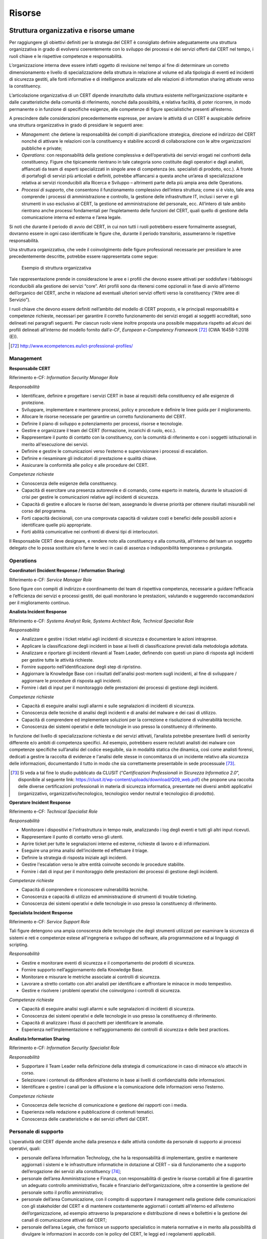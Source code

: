 Risorse
=======

Struttura organizzativa e risorse umane
---------------------------------------

Per raggiungere gli obiettivi definiti per la strategia del CERT è consigliato
definire adeguatamente una struttura organizzativa in grado di evolversi
coerentemente con lo sviluppo dei processi e dei servizi offerti dal CERT nel
tempo, i ruoli chiave e le rispettive competenze e responsabilità.

L’organizzazione interna deve essere infatti oggetto di revisione nel tempo al
fine di determinare un corretto dimensionamento e livello di specializzazione
della struttura in relazione al volume ed alla tipologia di eventi ed incidenti
di sicurezza gestiti, alle fonti informative e di intelligence analizzate ed
alle relazioni di information sharing attivate verso la constituency.

L’articolazione organizzativa di un CERT dipende innanzitutto dalla struttura
esistente nell’organizzazione ospitante e dalle caratteristiche della comunità
di riferimento, nonché dalla possibilità, e relativa facilità, di poter
ricorrere, in modo permanente o in funzione di specifiche esigenze, alle
competenze di figure specialistiche presenti all’esterno.

A prescindere dalle considerazioni precedentemente espresse, per avviare le
attività di un CERT è auspicabile definire una struttura organizzativa in grado
di presidiare le seguenti aree:

- *Management*: che detiene la responsabilità dei compiti di
  pianificazione strategica, direzione ed indirizzo del CERT nonché di attivare
  le relazioni con la constituency e stabilire accordi di collaborazione con le
  altre organizzazioni pubbliche e private;

- *Operations*: con responsabilità della gestione complessiva e
  dell’operatività dei servizi erogati nei confronti della constituency. Figure
  che tipicamente rientrano in tale categoria sono costituite dagli operatori e
  dagli analisti, affiancati da team di esperti specializzati in singole aree di
  competenza (es. specialisti di prodotto, ecc.). A fronte di portafogli di
  servizi più articolati e definiti, potrebbe affiancarsi a questa anche un’area
  di specializzazione relativa ai servizi riconducibili alla Ricerca e Sviluppo
  – altrimenti parte della più ampia area delle Operations.

- *Processi di supporto*, che consentono il funzionamento complessivo
  dell’intera struttura; come si è visto, tale area comprende i processi di
  amministrazione e controllo, la gestione delle infrastrutture IT, inclusi i
  server e gli strumenti in uso esclusivo al CERT, la gestione ed
  amministrazione del personale, ecc. All’intero di tale ambito rientrano anche
  processi fondamentali per l’espletamento delle funzioni del CERT, quali quello
  di gestione della comunicazione interna ed esterna e l’area legale.

Si noti che durante il periodo di avvio del CERT, in cui non tutti i ruoli
potrebbero essere formalmente assegnati, dovranno essere in ogni caso
identificate le figure che, durante il periodo transitorio, assumeranno le
rispettive responsabilità.

Una struttura organizzativa, che vede il coinvolgimento delle figure
professionali necessarie per presidiare le aree precedentemente descritte,
potrebbe essere rappresentata come segue:

.. figure:: media/esempio-struttura-organizzativa-cert.png
   :name: esempio-struttura-organizzativa-cert

   Esempio di struttura organizzativa

Tale rappresentazione prende in considerazione le aree e i profili che devono
essere attivati per soddisfare i fabbisogni riconducibili alla gestione dei
servizi “core”. Atri profili sono da ritenersi come opzionali in fase di avvio
all’interno dell’organico del CERT, anche in relazione ad eventuali ulteriori
servizi offerti verso la constituency (“Altre aree di Servizio”).

I ruoli chiave che devono essere definiti nell’ambito del modello di CERT
proposto, e le principali responsabilità e competenze richieste, necessari per
garantire il corretto funzionamento dei servizi erogati ai soggetti accreditati,
sono delineati nei paragrafi seguenti. Per ciascun ruolo viene inoltre proposta
una possibile mappatura rispetto ad alcuni dei profili delineati all’interno del
modello fornito dall’*e-CF*, *European e-Competency Framework* [72]_ (CWA
16458-1:2018 (E)).

.. [72] http://www.ecompetences.eu/ict-professional-profiles/

Management
~~~~~~~~~~

**Responsabile CERT**

Riferimento e-CF: *Information Security Manager Role*

*Responsabilità*

- Identificare, definire e progettare i servizi CERT in base ai
  requisiti della constituency ed alle esigenze di protezione.

- Sviluppare, implementare e mantenere processi, policy e procedure e
  definire le linee guida per il miglioramento.

- Allocare le risorse necessarie per garantire un corretto
  funzionamento del CERT.

- Definire il piano di sviluppo e potenziamento per processi, risorse e
  tecnologie.

- Gestire e organizzare il team del CERT (formazione, incarichi di
  ruolo, ecc.).

- Rappresentare il punto di contatto con la constituency, con la
  comunità di riferimento e con i soggetti istituzionali in merito
  all'esecuzione dei servizi.

- Definire e gestire le comunicazioni verso l’esterno e supervisionare
  i processi di escalation.

- Definire e riesaminare gli indicatori di prestazione e qualità
  chiave.

- Assicurare la conformità alle policy e alle procedure del CERT.

*Competenze richieste*

- Conoscenza delle esigenze della constituency.

- Capacità di esercitare una presenza autorevole e di comando, come
  esperto in materia, durante le situazioni di crisi per gestire le
  comunicazioni relative agli incidenti di sicurezza.

- Capacità di gestire e allocare le risorse del team, assegnando le
  diverse priorità per ottenere risultati misurabili nel corso del
  programma.

- Forti capacità decisionali, con una comprovata capacità di valutare
  costi e benefici delle possibili azioni e identificare quelle più
  appropriate.

- Forti abilità comunicative nei confronti di diversi tipi di
  interlocutori.

Il Responsabile CERT deve designare, e rendere noto alla constituency e alla
comunità, all’interno del team un soggetto delegato che lo possa sostituire e/o
farne le veci in casi di assenza o indisponibilità temporanea o prolungata.

Operations
~~~~~~~~~~

**Coordinatori (Incident Response / Information Sharing)**

Riferimento e-CF: *Service Manager Role*

Sono figure con compiti di indirizzo e coordinamento dei team di rispettiva
competenza, necessarie a guidare l’efficacia e l’efficienza dei servizi e
processi gestiti, dei quali monitorano le prestazioni, valutando e suggerendo
raccomandazioni per il miglioramento continuo.

**Analista Incident Response**

Riferimento e-CF: *Systems Analyst Role, Systems Architect Role, Technical
Specialist Role*

*Responsabilità*

- Analizzare e gestire i ticket relativi agli incidenti di sicurezza e
  documentare le azioni intraprese.

- Applicare la classificazione degli incidenti in base ai livelli di
  classificazione previsti dalla metodologia adottata.

- Analizzare e riportare gli incidenti rilevanti al Team Leader,
  definendo con questi un piano di risposta agli incidenti per gestire
  tutte le attività richieste.

- Fornire supporto nell’identificazione degli step di ripristino.

- Aggiornare la Knowledge Base con i risultati dell'analisi post-mortem
  sugli incidenti, al fine di sviluppare / aggiornare le procedure di
  risposta agli incidenti.

- Fornire i dati di input per il monitoraggio delle prestazioni dei
  processi di gestione degli incidenti.

*Competenze richieste*

- Capacità di eseguire analisi sugli allarmi e sulle segnalazioni di
  incidenti di sicurezza.

- Conoscenza delle tecniche di analisi degli incidenti e di analisi del
  malware e dei casi di utilizzo.

- Capacità di comprendere ed implementare soluzioni per la correzione e
  risoluzione di vulnerabilità tecniche.

- Conoscenza dei sistemi operativi e delle tecnologie in uso presso la
  constituency di riferimento.

In funzione del livello di specializzazione richiesta e dei servizi attivati,
l’analista potrebbe presentare livelli di seniority differente e/o ambiti di
competenza specifici. Ad esempio, potrebbero essere reclutati analisti dei
malware con competenze specifiche sull’analisi del codice eseguibile, sia in
modalità statica che dinamica, così come analisti forensi, dedicati a gestire la
raccolta di evidenze e l'analisi delle stesse in concomitanza di un incidente
relativo alla sicurezza delle informazioni, documentando il tutto in modo che
sia correttamente presentabile in sede processuale [73]_.

.. [73] Si veda a tal fine lo studio pubblicato da CLUSIT (“*Certificazioni
   Professionali in Sicurezza Informatica 2.0*”, disponibile al
   seguente link:
   https://clusit.it/wp-content/uploads/download/Q09_web.pdf) che
   propone una raccolta delle diverse certificazioni professionali in
   materia di sicurezza informatica, presentate nei diversi ambiti
   applicativi (organizzativo, organizzativo/tecnologico, tecnologico
   vendor neutral e tecnologico di prodotto).

**Operatore Incident Response**

Riferimento e-CF: *Technical Specialist Role*

*Responsabilità*

- Monitorare i dispositivi e l'infrastruttura in tempo reale,
  analizzando i log degli eventi e tutti gli altri input ricevuti.

- Rappresentare il punto di contatto verso gli utenti.

- Aprire ticket per tutte le segnalazioni interne ed esterne, richieste
  di lavoro e di informazioni.

- Eseguire una prima analisi dell’incidente ed effettuare il triage.

- Definire la strategia di risposta iniziale agli incidenti.

- Gestire l'escalation verso le altre entità coinvolte secondo le
  procedure stabilite.

- Fornire i dati di input per il monitoraggio delle prestazioni dei
  processi di gestione degli incidenti.

*Competenze richieste*

- Capacità di comprendere e riconoscere vulnerabilità tecniche.

- Conoscenza e capacità di utilizzo ed amministrazione di strumenti di
  trouble ticketing.

- Conoscenza dei sistemi operativi e delle tecnologie in uso presso la
  constituency di riferimento.

**Specialista Incident Response**

Riferimento e-CF: *Service Support Role*

Tali figure detengono una ampia conoscenza delle tecnologie che degli strumenti
utilizzati per esaminare la sicurezza di sistemi e reti e competenze estese
all'ingegneria e sviluppo del software, alla programmazione ed ai linguaggi di
scripting.

*Responsabilità*

- Gestire e monitorare eventi di sicurezza e il comportamento dei
  prodotti di sicurezza.

- Fornire supporto nell’aggiornamento della Knowledge Base.

- Monitorare e misurare le metriche associate ai controlli di
  sicurezza.

- Lavorare a stretto contatto con altri analisti per identificare e
  affrontare le minacce in modo tempestivo.

- Gestire e risolvere i problemi operativi che coinvolgono i controlli
  di sicurezza.

*Competenze richieste*

- Capacità di eseguire analisi sugli allarmi e sulle segnalazioni di
  incidenti di sicurezza.

- Conoscenza dei sistemi operativi e delle tecnologie in uso presso la
  constituency di riferimento.

- Capacità di analizzare i flussi di pacchetti per identificare le
  anomalie.

- Esperienza nell’implementazione e nell’aggiornamento dei controlli di
  sicurezza e delle best practices.

**Analista Information Sharing**

Riferimento e-CF: *Information Security Specialist Role*

*Responsabilità*

- Supportare il Team Leader nella definizione della strategia di
  comunicazione in caso di minacce e/o attacchi in corso.

- Selezionare i contenuti da diffondere all’esterno in base ai livelli
  di confidenzialità delle informazioni.

- Identificare e gestire i canali per la diffusione e la comunicazione
  delle informazioni verso l’esterno.

*Competenze richieste*

- Conoscenza delle tecniche di comunicazione e gestione dei rapporti
  con i media.

- Esperienza nella redazione e pubblicazione di contenuti tematici.

- Conoscenza delle caratteristiche e dei servizi offerti dal CERT.

Personale di supporto
~~~~~~~~~~~~~~~~~~~~~

L’operatività del CERT dipende anche dalla presenza e dalle attività condotte da
personale di supporto ai processi operativi, quali:

- personale dell’area Information Technology, che ha la responsabilità
  di implementare, gestire e mantenere aggiornati i sistemi e le
  infrastrutture informatiche in dotazione al CERT – sia di
  funzionamento che a supporto dell’erogazione dei servizi alla
  constituency [74]_;

- personale dell’area Amministrazione e Finanza, con responsabilità di
  gestire le risorse contabili al fine di garantire un adeguato
  controllo amministrativo, fiscale e finanziario dell’organizzazione,
  oltre a consentire la gestione del personale sotto il profilo
  amministrativo;

- personale dell’area Comunicazione, con il compito di supportare il
  management nella gestione delle comunicazioni con gli stakeholder del
  CERT e di mantenere costantemente aggiornati i contatti all’interno
  ed all’esterno dell’organizzazione, ad esempio attraverso la
  preparazione e distribuzione di news e bollettini e la gestione dei
  canali di comunicazione attivati dal CERT;

- personale dell’area Legale, che fornisce un supporto specialistico in
  materia normative e in merito alla possibilità di divulgare le
  informazioni in accordo con le policy del CERT, le leggi ed i
  regolamenti applicabili.

.. [74] Le competenze richieste a tali figure possono essere individuate nei
   seguenti profili proposti dall’e-CF: ICT Operations Manager Role;
   Network Specialist Role, Systems Administrator Role; Data
   Administrator Role.

Pur riconoscendo la centralità delle attività di formazione del personale
interno, la velocità di cambiamento degli scenari di rischio potrebbe richiedere
talvolta l’intervento di figure esterne specializzate, in grado di fornire
supporto mirato, nonché le linee guida per l’internalizzazione di competenze
specifiche sulla base dei progetti svolti in collaborazione con figure
consulenziali esterne.

È difficile fornire requisiti ragionevoli per un dimensionamento iniziale di un
CERT regionale, poiché vari fattori influenzano il numero di risorse necessarie.
Prendendo in considerazione le esperienze di CERT di tipo nazionale/governativo
[75]_, un dimensionamento adeguato da cui partire è compreso tra 3 e 5 FTE
(quando i servizi sono forniti solo durante l’orario d'ufficio), fino ad
arrivare a 6-8 FTE nel caso di realtà amministrative più complesse.

.. [75] Si vedano anche ENISA, “Baseline capabilities for National /
   Governmental CERTs, Part 1”, Version 1.0 (2009), ENISA, “Baseline
   capabilities for National / Governmental CERTs, Part 2, Policy
   Recommendations”, Version 1.0 (2010), ENISA, “ENISA’s recommendations
   on baseline capabilities”, Update, December 2014 (2014)

Al fine di fornire livelli di servizio sostenibili, indipendentemente dalla
posizione per cui sono stati assunti, le risorse dovrebbero detenere un’ampia
gamma di competenze per poter ricoprire più ruoli in una fase di avvio dei
servizi. L’ipotesi di operatività 24/7/365 nell’ambito della constituency dovrà
essere valutata in ragione del portafoglio di servizi, della struttura e delle
responsabilità del team, considerando anche opzioni di reperibilità da remoto,
al fine di garantire comunque tempi di risposta rapidi, specialmente per i
rapporti sugli incidenti.

Modello dati e informazioni
---------------------------

I dati gestiti da un CERT seguono un ciclo vitale, costituito da cinque distinte
fasi:

- raccolta;
- conservazione;
- utilizzo;
- diffusione;
- distruzione.

La creazione di un CERT è finalizzata a consentire ai membri della constituency
di mettere in atto una risposta ottimale – in funzione preventiva o reattiva – a
minacce o violazioni in ambito informatico. Per perseguire questo obiettivo, il
CERT presumibilmente costituirà e gestirà una specifica banca dati in cui
memorizzare le violazioni riscontrate e le eventuali minacce preventivate,
creata mediante le segnalazioni dei vari utenti. Il CERT, pertanto, potrà
considerarsi il gestore di tale banca dati.

È presumibile che le informazioni fornite da ciascun utente segnalante rivestano
un elevato tasso di riservatezza, volto a tutelarne l’immagine; di conseguenza,
è altrettanto probabile che l’utente interessato sia disponibile a condividere
queste informazioni a condizione che le stesse siano trattate nel rispetto di
rigorose regole di confidenzialità. Queste regole di confidenzialità determinano
precisi obblighi di comportamento che vincolano il CERT ed i membri della
constituency; a tal proposito si potrebbe anche valutare un diverso livello di
trasparenza nei flussi informativi:

- dal segnalante al CERT;
- dalla banca dati CERT agli altri membri della constituency.

Il primo flusso potrebbe avvenire “in chiaro”, in modo da permettere al CERT di
effettuare tutte le valutazioni del caso senza condizionamenti di sorta.
Diversamente, il flusso di informazioni dalla banca dati CERT al resto della
constituency potrebbe vedere “oscurate” le informazioni identificative del
segnalante, in aggiunta all’obbligo di confidenzialità dei partecipanti. In
sintesi, gli obblighi di confidenzialità potrebbero prevedere il divieto di:

- divulgare ogni informazione del CERT a terzi non autorizzati ad accedervi;

- utilizzare tali informazioni per finalità o con modalità diverse da
  quelle espressamente previste;

- lasciare incustodite tali informazioni in modo da permetterne l’acquisizione
  da parte di terzi non autorizzati.

In linea teorica, si dovrebbe propendere per ritenere che i flussi informativi
oggetto del servizio CERT non contengano informazioni suscettibili di
identificare, direttamente o indirettamente, un individuo; cioè, che tali flussi
non abbiano necessità dei “dati personali” per perseguire le finalità
evidenziate. Infatti, è presumibile che le informazioni contenute possano essere
riconducibili ad organizzazioni o ad altre entità impersonali ma non ad
individui.

Dati in movimento e dati statici
~~~~~~~~~~~~~~~~~~~~~~~~~~~~~~~~

Con dati in movimento si intendono tutti quei dati in transito da un punto ad un
altro attraverso la rete. Tutti i dati coinvolti nei flussi informativi diretti
al o provenienti dal CERT si possono considerare dati in movimento. La
protezione di questi dati si rende necessaria e critica dal momento che i dati
in movimento sono considerati maggiormente vulnerabili.

I dati statici sono dati del CERT che, non essendo attivamente in movimento, si
trovano conservati o archiviati in dispositivi adibiti a tale scopo. In generale
si tende a considerare i dati statici come meno vulnerabili rispetto ai dati in
movimento, ma molto spesso chi attacca ritiene più conveniente dirigere i suoi
sforzi verso dati statici.

Il profilo di rischio dei dati in generale, siano essi in movimento o statici,
dipende in ogni caso dal livello delle misure di sicurezza che si adottano per
proteggere entrambe le categorie di dati. Adottare misure adeguate in tal senso
è divenuto un imperativo per ogni tipo di organizzazione, dal momento che gli
attacchi volti a sottrarre o compromettere dati sensibili stanno costantemente
crescendo in termini di sofisticatezza.

Come detto, i dati possono essere esposti al rischio sia se in movimento che se
statici; sarà pertanto necessario prevedere delle forme di tutela per entrambe
le situazioni. La cifratura gioca un ruolo di primo piano quando si parla di
protezione dei dati, siano questi in movimento o statici. Nel caso dei dati in
transito, la cifratura viene impiegata prima di muovere i dati che si intende
proteggere. I dati statici vengono cifrati prima dell’archiviazione, altrimenti
è possibile cifrare il dispositivo stesso utilizzato per l’archiviazione.

Un’inadeguata protezione dei dati sensibili gestiti espone un’organizzazione a
dei rischi, rendendola vulnerabile a potenziali attacchi. Oltre alla cifratura,
le best practices in termini di protezione dati - in movimento o statici –
suggeriscono di:

- realizzare robusti controlli di sicurezza della rete. Forme di
  protezione come firewalls o sistemi di controllo accessi contribuiranno a
  rendere maggiormente sicura la rete impiegata per la trasmissione dei dati,
  proteggendola da attacchi ed intrusioni;

- non fare totale affidamento su forme di sicurezza reattiva per
  proteggere i propri dati, ma impiegare anche misure di sicurezza proattiva che
  identifichino i dati potenzialmente a rischio in modo preventivo,
  predisponendo un sistema di sicurezza adeguato;

- scegliere soluzioni di protezione dei dati con criteri che consentano
  all'utente di richiedere, bloccare o cifrare automaticamente i dati sensibili
  in transito, ad esempio quando i file vengono allegati a un messaggio di posta
  elettronica o spostati sul cloud, in unità rimovibili o trasferiti altrove;

- predisporre politiche al fine di categorizzare sistematicamente e
  classificare tutti i dati gestiti dall’organizzazione - indipendentemente
  dalla loro ubicazione - al fine di garantire che vengano approntate forme di
  protezione mentre i dati restano fermi e attivate​​ le misure adeguate quando
  i dati classificati come a rischio sono accessibili, utilizzati o trasferiti.

Se dati in movimento e dati statici possono avere profili di rischio talvolta
diversi, il rischio intrinseco dipende principalmente dalla sensibilità e dal
valore dei dati stessi. Coloro che attaccano cercheranno di accedere a dati
sensibili sia in movimento che statici, a seconda di quale sia lo stato più
facile da violare. Ecco perché un approccio proattivo che includa la
classificazione e la categorizzazione dei dati sensibili è il modo più sicuro ed
efficace per proteggere entrambe le categorie di dati.

Tipologie di dati trattati dal CERT
~~~~~~~~~~~~~~~~~~~~~~~~~~~~~~~~~~~

Oltre alla distinzione precedentemente illustrata tra dati in movimento e dati
statici, è possibile distinguere tra varie tipologie di dati
gestiti/trattati/diffusi da un CERT nel modello previsto, differenti tra loro
sia a seconda del contenuto che della provenienza o destinazione – da o verso
altri CERT e altri enti, da o verso i membri della constituency.

Tra queste:

- dati riguardanti i membri della constituency raccolti attraverso il
  processo di accreditamento, inclusi dati sull’organizzazione ed eventuali dati
  personali;

- dati contenuti nelle segnalazioni di incidente provenienti dai membri
  della constituency (es. log, files, asset, indirizzi IP, timestamp, ecc.);

- dati raccolti attraverso il processo di threat intelligence (svolto
  internamente o in outsourcing), ovvero IoC (in diversi formati STIX, TAXII,
  JSON), dump relativi a data breach, e tutti gli attributi necessari o che
  concorrono ad identificare puntualmente una minaccia (domini, indirizzi IP,
  URL, hash di file, stringhe, ecc.);

- dati riguardanti nuove vulnerabilità provenienti da altri CERT e da
  vendors;

- dati riguardanti minacce emergenti provenienti da enti collocati a
  livello superiore.

In funzione dei servizi attivati e delle parti con cui un CERT interagisce, è
possibile definire un modello dati come quello rappresentato nella figura
seguente:

.. figure:: media/modello-dati-cert.png
   :name: modello-dati-cert

   Modello dati di un CERT

Criteri di classificazione delle informazioni
~~~~~~~~~~~~~~~~~~~~~~~~~~~~~~~~~~~~~~~~~~~~~

Le informazioni devono essere classificate e quindi trattate a seconda della
classificazione assegnata, ovvero del livello di riservatezza assegnato alle
stesse. Attraverso il processo di classificazione viene stabilito chi è
autorizzato ad accedere alle singole informazioni e modificarle e quali misure
di protezione fisica, logica e tecnica devono essere adottate dal momento della
sua origine fino a quello della sua distruzione o declassifica.

In ambito civile, i tipici livelli di classificazione assegnati alle
informazioni sono quello di: informazione pubblica, informazione ad uso interno
dell'organizzazione e informazione ad uso ristretto. Altri livelli possono
basarsi sulla normativa Privacy (ad esempio, la normativa italiana distingue tra
dati personali, personali sensibili e personali giudiziari, per i quali sono da
applicare diverse misure di sicurezza).

Modelli tecnologici e applicativi
---------------------------------

Per garantire l’operatività del CERT, devono essere identificate opportunamente
le tecnologie necessarie per il funzionamento complessivo dell’organizzazione e
per supportare i processi di analisi e risposta agli incidenti e di
comunicazione verso tutte le parti interessate.

Uno dei requisiti chiave è consentire che il CERT possa operare in un ambiente
completamente separato ed indipendente da altre infrastrutture ICT esistenti. In
altri termini, il CERT deve operare attraverso propri sistemi, applicazioni e
infrastrutture di rete.

Per una maggior completezza dei temi trattati in questo documento, in coda ad
alcuni paragrafi saranno presentate delle schede di approfondimento riguardo le
tecnologie open source al momento utilizzate dai principali CERT a livello
internazionale.

Infrastruttura di rete
~~~~~~~~~~~~~~~~~~~~~~

L’infrastruttura di rete del CERT deve seguire una configurazione tale da
garantire da un lato il soddisfacimento dei livelli di servizio richiesti,
dall’altro la protezione dei dati e delle informazioni trattate.

Risulta quindi necessario a tal fine un’infrastruttura di rete in grado di
soddisfare i requisiti di operatività, protezione e continuità rispetto ai
servizi offerti alla constituency, nonché individuare gli strumenti di
comunicazione necessari e le piattaforme applicative.

A livello logico è auspicabile l’impiego di uno o più firewall per segmentare la
rete in più aree indipendenti (VLAN) in base ai servizi da queste erogati. Una
possibile configurazione è la seguente:

- segmento di rete (DMZ esterna) utilizzato esclusivamente per ospitare
  i servizi pubblici (web, mail, portale, ecc.) esposti su Internet. Questi
  possono essere mirati per la propria constituency o comprendere altre attività
  (es. bollettini, linee guida) volte ad una diffusione più ampia.

- la rete interna (CERT LAN), dedicata allo svolgimento delle attività
  di amministrazione e gestione e di operatività del CERT. In questo caso è
  auspicabile definire un’ulteriore segregazione tra la LAN destinata ad
  ospitare le postazioni e le dotazioni assegnate al personale del CERT ed un
  segmento di DMZ interna per ospitare i file server, i sistemi di ticketing e i
  server a supporto degli strumenti per l’erogazione dei servizi alla
  constituency. In questo modo è possibile definire un’area sicura per la
  conservazione, l’accesso e il trasferimento di dati da e verso il CERT, nonché
  per una gestione interna al CERT, secondo il principio di *need-to-know*. Le
  informazioni legate ad incidenti rilevati all’interno della propria
  constituency dovrebbero infatti essere mantenute con la massima riservatezza
  su server (fisici/virtuali) dedicati, non raggiungibili dall’esterno.

- segmento di rete dedicato ad un’area di test (laboratorio),
  essenziale nel caso in cui il CERT eroghi servizi di analisi degli artefatti o
  di investigazione forense. Tale area non solo deve permettere la gestione in
  sicurezza di artefatti malevoli, ma comprendere un’architettura
  (fisica/logica) isolata, che può includere macchine virtuali e device
  dedicati, dove riprodurre, in ambiente controllato, situazioni di
  compromissione di sistemi per analizzarne il comportamento e valutare
  possibili contromisure. La segregazione di tale rete è essenziale per la
  protezione dei dati custoditi dal CERT e per preservare l’operatività e
  l’integrità di tutti i servizi offerti. L’ambiente di test, infine, deve poter
  essere ripulito e ripristinato rapidamente dopo un’investigazione.

Il CERT deve disporre di una connessione Internet per erogare i propri servizi
pubblici (web, mail, etc.). È auspicabile che il collegamento Internet avvenga
tramite due ISP (Internet Service Provider) differenti così da garantire
continuità operativa nel caso di guasto sulla linea principale. La presenza di
una linea telefonica dedicata, fissa e/o mobile, consente di rendere
raggiungibile il CERT anche tramite chiamata o fax: tale alternativa permette di
avere comunicazioni in caso di emergenza, ad esempio, qualora vi sia un’assenza
di connettività dalla rete Intenet di un membro della constituency o del CERT
stesso.

I server utilizzati dal CERT sia per i servizi interni che esterni possono
essere fisicamente separati o rappresentati tramite un unico cluster virtuale
per ottimizzare le risorse disponibili ed aumentare la tolleranza ai guasti.

La figura seguente mostra una possibile configurazione dell’architettura di rete
come precedentemente illustrato:

.. figure:: media/infrastruttura-di-rete.png
   :name: infrastruttura-di-rete

   Infrastruttura di rete

Strumenti
~~~~~~~~~

I servizi erogati dal CERT verso la propria constituency dovranno essere
supportati da strumenti specializzati per area di servizio, che possono tuttavia
essere impiegati anche per più aree funzionali:

- *Strumenti di correlazione* (crawling/mining/correlation), ovvero
  tecnologie che abilitano attività di threat intelligence in termini di
  raccolta, ricerca ed analisi dei dati su minacce, violazioni, ecc.

- *Piattaforme per l’information sharing*, ovvero tecnologie dedicate
  all’acquisizione ed allo scambio di informazioni ed alla relativa trasmissione
  alle soluzioni di sicurezza per la prevenzione e il monitoraggio.

- *Strumenti per l’analisi malware*, volti all’esecuzione di analisi
  statica e dinamica di codice eseguibile

- *Strumenti per l’investigazione e l’analisi forense*, strumenti volti
  all’acquisizione ed analisi di tutti i dati necessari che riguardano un
  attacco subìto da sistemi.

- *Strumenti di comunicazione sicura*, per coordinare e consentire lo
  scambio di informazioni con la constituency e la comunità di riferimento sulla
  base dei livelli di protezione e sicurezza richiesti (es. meccanismi di
  autenticazione, cifratura delle comunicazioni).

- *Knowledge Base*, ovvero un ambiente volto a facilitare la raccolta,
  l'organizzazione e la distribuzione della conoscenza sulle modalità di analisi
  e risoluzione degli incidenti con l’obiettivo di favorire la definizione di
  modus operandi standardizzati.

- *Strumenti di ticketing*, ovvero tecnologie per favorire
  l’automazione dei workflow autorizzativi e la tracciatura delle attività
  effettuate per l’analisi e la risoluzione degli incidenti.

- *Strumenti per la conduzione di simulazioni/formazione*, che
  comprendono le piattaforme applicative di e-learning (*Learning Management
  System*) che permettono l'erogazione dei corsi online e quelle destinate alla
  progettazione di scenari simulati per la conduzione di esercitazioni.

Strumenti di correlazione
^^^^^^^^^^^^^^^^^^^^^^^^^

Tali tecnologie abilitano la raccolta, l’analisi e la correlazione di
informazioni da molteplici fonti su minacce, violazioni, ecc., costituendo di
fatto un input per il processo di Incident Response. In particolare, favoriscono
la conduzione di analisi su specifiche minacce e dunque l’individuazione di
linee guida ed indicazioni per le successive attività investigative e rendendo
possibile la condivisione con gli altri soggetti coinvolti per le azioni di
prevenzione e monitoraggio.

Le principali funzionalità correlate a tali tecnologie sono:

- raccolta dati su host, domini, siti web compromessi ed indirizzi IP
  associati ad attività malevole;

- capacità di collezionare e aggregare più dati da diverse sorgenti in
  formati differenti;

- capacità di correlare i dati raccolti;

- supporto alle attività di analisi dei contenuti degli indicatori di
  minaccia e delle relative relazioni tra i contenuti.

.. admonition:: example
   :class: admonition-example display-page

   .. role:: admonition-internal-title
      :class: admonition-internal-title

   `IntelMQ`:admonition-internal-title:

   IntelMQ (https://github.com/certtools/intelmq) è una soluzione sviluppata
   con la collaborazione di ENISA, e di diversi CERT della Comunità Europea, per
   i CERT per la raccolta e il trattamento delle informazioni provenienti da
   diverse fonti, come security feeds, pastebins e tweets utilizzando un
   protocollo di tipo message queue.

   Obiettivo principale è dare uno strumento semplice agli incident responders
   per raccogliere ed elaborare informazioni di threat intelligence, migliorando
   i processi di gestione degli incidenti nei CERT. È stato ideato seguendo
   delle linee guida volte a sviluppare un software semplice da utilizzare e
   minimale nelle sue funzionalità evitando quindi inutili complessità. Il
   risultato è quindi un prodotto volto a:

   - ridurre la complessità per l'amministrazione del sistema;

   - ridurre la complessità di scrivere di nuovi bots (moduli
     aggiuntivi) per nuovi feed di dati;

   - ridurre la probabilità di perdita di informazioni con
     funzionalità di persistenza (anche crash di sistema);

   - usare e migliorare l’esistente Data Harmonization Ontology;

   - usare il formato JSON per tutti i messaggi;

   - integrazione dei tool esistenti (AbuseHelper, CIF);

   - fornire un modo semplice per archiviare i dati in collettori di
     log commerciali o database (e.g. PostgreSQL);

   - fornire un modo semplice per creare le proprie black-list;

   - fornire una facile comunicazione con altri sistemi tramite
     l’utilizzo di HTTP RESTFUL API.

.. admonition:: example
   :class: admonition-example display-page

   .. role:: admonition-internal-title
      :class: admonition-internal-title

   `The Hive`:admonition-internal-title:

   The Hive (https://thehive-project.org/) è una piattaforma di risposta agli
   incidenti di sicurezza scalabile, open source e gratuita, progettata per
   agevolare le operazioni dei gruppi di sicurezza nel corso delle relative
   analisi.

   Consente la collaborazione da parte di più analisti simultaneamente sulle
   stesse indagini, sfruttando funzionalità come lo “streaming live” integrato,
   che rende accessibile in tempo reale a tutti i membri del team le
   informazioni relative a casi nuovi o esistenti, attività, osservabili e IOC.
   Permette inoltre di automatizzare alcune operazioni di analisi e
   investigazione.

   Può essere facilmente integrata con altre piattaforme quali MISP (vedere
   successivamente), da cui è possibile importare direttamente gli oggetti da
   analizzare come IP e indirizzi e-mail, URL, file o hash, e Cortex, che
   permette di analizzare tali oggetti utilizzando un’unica interfaccia (in
   alternativa ad una pluralità di strumenti).

Strumenti di comunicazione sicura
^^^^^^^^^^^^^^^^^^^^^^^^^^^^^^^^^

I CERT come si è visto devono proteggere sistematicamente i dati trattati
durante le proprie operazioni. Ciò implica l’adozione di strumenti di
comunicazione sicura nei casi in cui i dati sono raccolti da altre fonti o
condivisi e scambiati con altre entità.

In linea generale la comunicazione verso l’esterno può avvenire tramite le
seguenti tecnologie:

- VoIP – Voice over IP è un sistema di comunicazione che rende
  possibile chiamate audio-video (videochiamata, videoconferenza, etc.)
  sfruttando una connessione Internet;

- e-mail – electronic mail è un servizio Internet per lo scambio di
  messaggi tra utenti aventi un proprio indirizzo di posta elettronica
  registrato presso un provider del servizio;

- web – diminutivo di World Wide Web, è il principale servizio pubblico
  di scambio informazioni attraverso la rete Internet.

Esistono diverse modalità per permettere scambi di informazioni in modalità
sicura. Le principali sono:

- cifratura dei canali di comunicazione (Instant Messaging, Chiamate,
  Video Chiamate, Video Conferenze, Email);

- cifratura dei contenuti allegati;

- sistemi di condivisione di documentazione.

L’utilizzo di cifratura a chiave pubblica (es. PGP, GPG), di certificati
digitali (X.509) e di protocolli di comunicazione sicura (es. HTTPS), risulta
indispensabile per mitigare il rischio di attacchi di tipo man-in-the-middle e
spoofing e per garantire adeguati livelli di sicurezza (es. comunicazioni
autenticate/cifrate) sui canali di scambio.

.. admonition:: example
   :class: admonition-example display-page

   .. role:: admonition-internal-title
      :class: admonition-internal-title

   `GnuPG`:admonition-internal-title:

   GnuPG (Privacy Guard) (https://www.gnupg.org/) è un’implementazione open
   source che segue lo standard RFC4880, ovvero il formato per lo scambio di
   messaggi OpenPGP.

   GnuPG permette di criptare e firmare i dati e le comunicazioni. Inoltre è
   dotato di un versatile sistema di gestione delle chiavi e moduli di accesso
   per potersi collegare a tutti i tipi di directory di chiavi pubbliche, ovvero
   i repository pubblici dove scambiare le informazioni di verifica degli
   utenti.

   GnuPG, noto anche come GPG, è uno strumento nato per i sistemi operativi open
   source utilizzando solo la linea di comando con tutta una serie di
   funzionalità per una facile integrazione con altre applicazioni. Attualmente
   sono disponibili numerose applicazioni e librerie per l’utente finale. GnuPG
   fornisce anche supporto per S/MIME e Secure Shell (SSH). Per i sistemi
   operativi Windows è possibile utilizzare l’applicativo Gpg4win, un software
   open source per il trasferimento di messaggi digitalmente firmati e cifrati
   nonché contenente un plugin per Outlook in grado di mandare e ricevere email
   con formato di cifratura sicuro PGP/MIME.

Piattaforme di info-sharing
^^^^^^^^^^^^^^^^^^^^^^^^^^^

Tali strumenti consentono la raccolta, l'archiviazione, la distribuzione e la
condivisione di indicatori di compromissione e minacce relative all'analisi
degli incidenti di sicurezza informatica e all'analisi di malware. Attraverso
l’utilizzo di tali piattaforme è possibile condividere informazioni in forma
strutturata all'interno della propria comunità o anche all'esterno, favorendo
l’adozione di approcci comuni per la risoluzione degli incidenti. Questo
processo permette infatti agli stakeholder lo scambio di informazioni delicate e
privilegiate mantenendo la confidenzialità e la fiducia nella comunicazione e
mantenendo la sicurezza delle informazioni.

.. admonition:: example
   :class: admonition-example display-page

   .. role:: admonition-internal-title
      :class: admonition-internal-title

   `MISP (Malware Information Sharing Platform)`:admonition-internal-title:


   MISP (https://www.misp-project.org/), è una soluzione software open source
   per la raccolta, l'archiviazione, la distribuzione e la condivisione di
   indicatori di compromissione e minacce relative all'analisi degli incidenti
   di sicurezza informatica e all'analisi di malware. MISP è progettato da e per
   analisti di incidenti, professionisti della sicurezza e delle ICT come
   piattaforma per la condivisione di informazioni in modo efficiente.

   L'obiettivo di MISP è favorire la condivisione di informazioni in
   forma strutturata all'interno della propria comunità o anche
   all'esterno. MISP fornisce funzionalità per supportare lo scambio di
   informazioni ma anche il consumo delle informazioni da parte di
   Intrusion Detection System (IDS) sia a livello di rete che di
   sistema, inoltre viene anche utilizzato dagli strumenti di analisi
   dei log e correlazione di log quali i SIEM.

   Tra le sue caratteristiche principali troviamo:

   - un efficiente database di IoC che consente di archiviare
     informazioni tecniche e non tecniche riguardo malware, incidenti e
     altri temi di cyber intelligence;

   - correlazione automatica volta a rilevare relazioni tra attributi
     e indicatori di malware, attacchi registrati o analisi;

   - un modello di dati flessibile in cui oggetti complessi possono
     essere espressi e collegati tra loro per esprimere threat
     intelligence, incidenti o elementi connessi;

   - funzionalità di sharing integrate per facilitare la condivisione
     dei dati utilizzando diversi modelli di distribuzione. MISP può
     sincronizzare automaticamente eventi e attributi tra diversi MISP.
     Funzionalità di filtro avanzate possono essere utilizzate per
     soddisfare ogni politica di condivisione dell'organizzazione;

   - un'intuitiva interfaccia utente per creare, aggiornare e
     collaborare su eventi e attributi / indicatori. Un'interfaccia
     grafica per navigare senza problemi tra gli eventi e le loro
     correlazioni. Funzionalità di filtro avanzate e lista di avvisi
     per aiutare gli analisti a contribuire con eventi e attributi;

   - memorizzazione dei dati in un formato strutturato (che consente
     l'uso automatizzato del database per vari scopi) con un ampio
     supporto degli indicatori per la cyber security, ad esempio
     utilizza indicatori di frode specifici per il settore
     finanziario;

   - esportazione: generazione di IDS (i pricipali vendor sono
     supportati nativamente), OpenIOC, file di testo, CSV, MISP XML e
     JSON per l'integrazione con altri sistemi;

   - importazione: supporto operazioni quali bulk-import e
     batch-import per l’importazione da OpenIOC, GFI sandbox,
     ThreatConnect CSV e MISP, inoltre permette l’importazione di testo
     libero per semplificare l'integrazione di report non strutturati.
     Integra infine uno strumento flessibile per importare, oltre i
     feed MISP, qualsiasi feed da fonti commerciali ed open source, di
     cui molte configurazioni predefinite sono incluse
     nell'installazione standard di MISP;

   - consente agli utenti di MISP di proporre modifiche o
     aggiornamenti di attributi / indicatori;

   - condivisione dei dati: scambio automatico e sincronizzazione con
     altre parti e gruppi che utilizzano MISP;

   - delega della condivisione: consente, tramite un semplice
     meccanismo pseudo-anonimizzante, di delegare la pubblicazione di
     eventi / indicatori a un'altra organizzazione;

   - espone API flessibili per integrare MISP con la propria
     soluzione;

   - tassonomia personalizzabile per classificare e ed assegnare tag
     agli eventi seguendo i propri schemi di classificazione o
     tassonomie già esistenti. La tassonomia può essere locale o
     condivisibile tra diversi gruppi MISP. Viene fornita inoltre una
     serie predefinita di tassonomie e schemi di classificazione ben
     noti per supportare la classificazione standard utilizzata da
     ENISA, Europol, DHS, CSIRT ed altre ancora;

   - un set di vocabolari di intelligence pre-esistenti con
     attaccanti, malware, RAT, ransomware, etc., attualmente presenti
     nel panorama della sicurezza cibernetica e che possono essere
     facilmente collegati agli eventi in MISP;

   - moduli di espansione in Python per interconnettere MISP ai propri
     servizi;

   - supporto di notifica per ottenere avvisi da organizzazioni
     relative a modifiche di indicatori e attributi condivisi. Tali
     avvisi possono essere forniti tramite l'interfaccia utente MISP o
     le API messe a disposizione;

   - supporto STIX: esportazione dei dati nel formato STIX (XML e
     JSON) compresa l’ultima versione STIX 2.0;

   - crittografia e firma integrate delle notifiche tramite PGP e/o
     S/MIME.

.. admonition:: example
   :class: admonition-example display-page

   .. role:: admonition-internal-title
      :class: admonition-internal-title

   `MineMeld`:admonition-internal-title:

   Molte organizzazioni raccolgono indicatori di compromissione (IoC) da vari
   fornitori di informazioni sulle minacce con l'intento di creare nuovi
   controlli per i dispositivi di sicurezza. Gli approcci tradizionali impiegati
   per l’aggregazione e l'applicazione sono di natura strettamente manuale,
   portando alla creazione di flussi di lavoro estremamente complessi e
   allungando i tempi necessari per identificare e convalidare quali IoC
   dovrebbero essere bloccati.

   Il tool open-source MineMeld
   (https://www.paloaltonetworks.com/products/secure-the-network/subscriptions/minemeld)
   semplifica le operazioni di aggregazione, applicazione e condivisione delle
   informazioni sulle minacce. MineMeld supporta una varietà di casi d'uso,
   quali:

   - aggregazione e correlazione di feed di informazioni sulle
     minacce, raccolte da fonti di intelligence pubbliche, private e
     commerciali;

   - applicazione di nuovi controlli di prevenzione, comprese le
     blacklist su indirizzi IP;

   - condivisione degli IoC con peer di fiducia;

   - possibilità di integrazione con altre piattaforme di sicurezza
     per un’applicazione automatizzata dei controlli basati sulla prevenzione

   L'architettura modulare scalabile consente inoltre di aggiungere funzionalità
   MineMeld aggiungendo codice al repository open-source.

Knowledge Base
^^^^^^^^^^^^^^

Si tratta di tecnologie che supportano la creazione di repository che contengano
informazioni su minacce, incidenti e relative soluzioni adottate, rendendo di
fatto più agevole la ricerca di informazioni e più efficaci le attività di
analisi e correlazione con i dati storici e, consentendo, in ultima analisi, la
definizione di un modus operandi standard.

Le principali funzionalità correlate a tali tecnologie sono:

- accesso ai contenuti basato su ruoli e su principi di “need-to-know”
  e “least-privilege”;
- elevata facilità di ricerca dei contenuti;
- contenuto “ready-to-use”;
- guida su istruzioni operative per gestire gli incidenti;
- tracciamento di tecniche, soluzioni e procedure di risoluzione.


.. admonition:: example
   :class: admonition-example display-page

   .. role:: admonition-internal-title
      :class: admonition-internal-title

   `Alfresco`:admonition-internal-title:

   Alfresco (https://www.alfresco.com/it/piattaforma) è uno strumento di
   Enterprise Content Management per Microsoft Windows e per sistemi Unix-like.
   Oltre ad una versione proprietaria con supporto commerciale (Enterprise
   Edition) è disponibile anche una pubblicata sotto licenza GNU GPL (Community
   Edition). È basata su un’architettura open source e supporta gli standard
   aperti, per facilitarne l'integrazione, l'estensione e la personalizzazione
   della stessa.

   È una piattaforma per la gestione di documenti e per forme di collaboration
   interne ed è una soluzione molto diffusa per la gestione dei contenuti non
   strutturati all’interno di un’organizzazione. Offre funzionalità di
   Enterprise Content Management (ECM) aperte, flessibili e altamente scalabili.
   I contenuti sono accessibili ovunque siano necessari, nella modalità
   preferita dall'utente, e si integrano facilmente con le altre applicazioni
   utilizzate all’interno dell’organizzazione. Alfresco permette infatti di
   accedere in modo rapido e sicuro ai contenuti rendendo possibile per gli
   utenti una facile individuazione e condivisione degli stessi, anche grazie a
   funzioni di ricerca, flussi di lavoro e metadati avanzati, quali a titolo
   esemplificativo:

   - utilizzo di "smart folder" per la ricerca dinamica con
     suggerimenti automatici, filtri e anteprima dei contenuti velocizzano il
     recupero dei contenuti richiesti;

   - funzioni di collaborazione evolute quali siti per team, controllo
     delle versioni, thread di discussione, wiki, elenchi di task e feed delle
     attività.

   La piattaforma fornisce inoltre estese funzionalità di information
   governance, consentendo una completa automatizzazione della gestione del
   ciclo di vita dell’informazione, dall'acquisizione alla conservazione fino
   alla rimozione finale, compresa la gestione dei livelli di autorizzazione
   necessari a controllare in modo granulare gli aspetti legati alla sicurezza
   degli accessi all’informazione.

Sistema di gestione dei ticket (Workflow Automation)
^^^^^^^^^^^^^^^^^^^^^^^^^^^^^^^^^^^^^^^^^^^^^^^^^^^^

Tali tecnologie favoriscono l’automazione e la tracciatura delle attività di
Incident Response. In particolare, consentono di gestire il processo di
risoluzione dell’incidente in maniera automatizzata, dalla registrazione della
segnalazione fino alla soluzione. In questo modo, è possibile avere una visione
completa del processo seguito, visualizzando l’avanzamento della soluzione passo
dopo passo e con la possibilità di allegare, ed utilizzare successivamente,
ampia documentazione correlata all’evento.

Le principali funzionalità correlate a tali tecnologie sono:

- supporto per l’automatizzazione di workflow di processo, attori e
  task;

- template per la gestione di incidenti noti sulla base di occorrenze
  pregresse;

- supporto per la definizione di playbook personalizzati per le
  attività di risposta agli incidenti;

- integrazione con soluzioni di threat intelligence, indagine forense e
  di monitoraggio degli eventi di sicurezza;

- storicizzazione degli eventi.

.. admonition:: example
   :class: admonition-example display-page

   .. role:: admonition-internal-title
      :class: admonition-internal-title

   `RTIR`:admonition-internal-title:

   Request Tracker for Incident Response (RTIR)
   (https://bestpractical.com/rtir/) è una piattaforma web, basata sul sistema
   di ticketing RT, orientata alla gestione degli incidenti da parte di un CERT.

   RTIR dispone di strumenti per correlare informazioni chiave sui rapporti
   degli incidenti, con funzionalità automatiche e ricerche manuali: trova ad
   esempio schemi comuni e collega i rapporti sugli incidenti aventi causa
   comune. Può essere utilizzato per gestire la comunicazione a più parti
   interessate che collaborano alle risposte e possibili altri team interni.

   Tra le sue caratteristiche principali:

   - disponibilità di una dashboard dedicata agli incidenti con
     elenchi predefiniti delle richieste più frequenti. Può essere modificata
     per mostrare subito i ticket ritenuti più importanti;

   - gli eventi possono essere classificati usando numerosi campi
     predefiniti o aggiungendo eventuali campi personalizzati;

   - vengono indicizzati tutti i campi per una ricerca rapita ed
     efficace nel database;

   - possono essere generati report delle attività svolte in formato
     HTML, testo o foglio di calcolo;

   - consente una gestione semplice dei collegamenti tra diverse
     richieste afferenti lo stesso incidente, vengono inoltre mostrati tutti i
     collegamenti tra rapporti sugli incidenti, indagini, e contromisure insieme
     allo stato corrente di ciascuno;

   - supporto bulk operation;

   - espone API RT per accettare automaticamente feed da sistemi
     esterni commerciali;

   - crea diverse code per la gestione degli incidenti e per separare
     nuove richieste in arrivo;

   - integra ed estende tutte le funzionalità native di RT.

Strumenti per la conduzione di formazione/simulazione
^^^^^^^^^^^^^^^^^^^^^^^^^^^^^^^^^^^^^^^^^^^^^^^^^^^^^

Tali tecnologie sono volte ad arricchire i processi di apprendimento classici
offrendo strumenti di tipo digitale. In linea generale, tali sistemi offrono le
seguenti funzionalità di base:

- essere accessibili online e da remoto;

- prevedere percorsi di apprendimento basati su materiale multimediale
  di tipo testuale, audio, video;

- consentire e un monitoraggio continuo delle attività compiute dai
  soggetti coinvolti nell’attività formativa;

- presentare test di valutazione del livello di apprendimento;

- consentire l’interazione tra i partecipanti tramite scambio di
  messaggi/ sistemi di videoconferenza.

Tali tecnologie comprendono un ampio spettro di strumenti, dalle tradizionali
piattaforme di e-Learning (*Learning Management System*) fino a piattaforme più
evolute di apprendimento/simulazione online, che consentono la conduzione di
esercitazioni pratiche su vari argomenti di cyber security, anche in stile
"Capture the Flag” e impiegando sistemi reali ed interattivi da attaccare.

Facilities
----------

Le facilities sono un sottoinsieme del patrimonio fisico dell'organizzazione che
viene utilizzato per eseguire i servizi. Sono centri di attività in cui si
intersecano molti servizi dell'organizzazione, come edifici per uffici e locali
tecnici. Possono essere di proprietà dell'organizzazione ma spesso vengono
noleggiate da un fornitore esterno. Le persone, le informazioni e le risorse
tecnologiche "vivono" all'interno delle facilities: forniscono lo spazio fisico
per le azioni delle persone (le persone lavorano negli uffici), l'uso e la
memorizzazione delle informazioni (file, server) e l'operazione di componenti
tecnologici (come nei data center e nelle server farm). Proprio per tale ragione
è cruciale l’adozione di requisiti di sicurezza fisica ed ambientale idonei a
consentire la protezione delle informazioni (si veda il Cap. 12).
